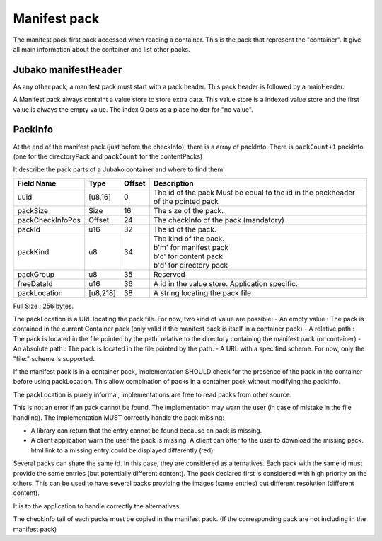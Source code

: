 =============
Manifest pack
=============

The manifest pack first pack accessed when reading a container.
This is the pack that represent the "container".
It give all main information about the container and list other packs.

Jubako manifestHeader
=====================

As any other pack, a manifest pack must start with a pack header.
This pack header is followed by a mainHeader.

================ =========== ====== ===========
Field Name       Type        Offset Description
================ =========== ====== ===========
packCount        u16         0      Number of packInfo slots.
valueStoreOffset SizedOffset 2      The offset of a valuestore
freeData         [u8,54]     10     Free data, application specific to extend the header

The size of of this header, is 64 bytes. Associated to the common pack header, the total header size is 128 bytes.
FreeData is a 53 bytes free space to extend the header with application specific information.

ValueStore
==========

A Manifest pack always containt a value store to store extra data.
This value store is a indexed value store and the first value is always the empty value.
The index 0 acts as a place holder for "no value".

PackInfo
========

At the end of the manifest pack (just before the checkInfo), there is a array of packInfo.
There is ``packCount+1`` packInfo (one for the directoryPack and ``packCount`` for the contentPacks)

It describe the pack parts of a Jubako container and where to find them.


================ ========= ====== ===========
Field Name       Type      Offset Description
================ ========= ====== ===========
uuid             [u8,16]   0      The id of the pack
                                  Must be equal to the id in the packheader of the pointed pack
packSize         Size      16     The size of the pack.
packCheckInfoPos Offset    24     The checkInfo of the pack (mandatory)
packId           u16       32     The id of the pack.
packKind         u8        34     | The kind of the pack.
                                  | b'm' for manifest pack
                                  | b'c' for content pack
                                  | b'd' for directory pack
packGroup        u8        35     Reserved
freeDataId       u16       36     A id in the value store. Application specific.
packLocation     [u8,218]  38     A string locating the pack file
================ ========= ====== ===========

Full Size : 256 bytes.

The packLocation is a URL locating the pack file. For now, two kind of value are possible:
- An empty value : The pack is contained in the current Container pack (only valid if the manifest pack is itself in a container pack)
- A relative path : The pack is located in the file pointed by the path, relative to the directory containing the manifest pack (or container)
- An absolute path : The pack is located in the file pointed by the path.
- A URL with a specified scheme. For now, only the "file:" scheme is supported.

If the manifest pack is in a container pack, implementation SHOULD check for the presence of the pack in the container before using packLocation.
This allow combination of packs in a container pack without modifying the packInfo.

The packLocation is purely informal, implementations are free to read packs from other source.

This is not an error if an pack cannot be found. The implementation may warn the user (in case of mistake in the file handling). The implementation MUST correctly handle the pack missing:

- A library can return that the entry cannot be found because an pack is missing.
- A client application warn the user the pack is missing. A client can offer to the user to download the missing pack. html link to a missing entry could be displayed differently (red).


Several packs can share the same id. In this case, they are considered as alternatives.
Each pack with the same id must provide the same entries (but potentially different content). The pack declared first is considered with high priority on the others.
This can be used to have several packs providing the images (same entries) but different resolution (different content).

It is to the application to handle correctly the alternatives.


The checkInfo tail of each packs must be copied in the manifest pack.
(If the corresponding pack are not including in the manifest pack)
